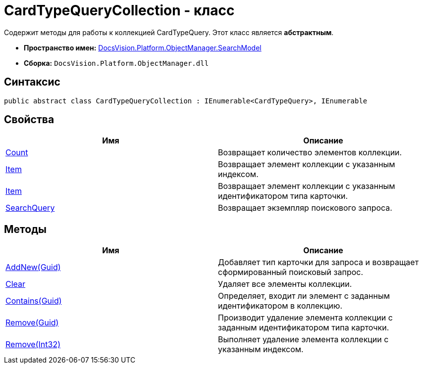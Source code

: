 = CardTypeQueryCollection - класс

Содержит методы для работы к коллекцией CardTypeQuery. Этот класс является *абстрактным*.

* *Пространство имен:* xref:api/DocsVision/Platform/ObjectManager/SearchModel/SearchModel_NS.adoc[DocsVision.Platform.ObjectManager.SearchModel]
* *Сборка:* `DocsVision.Platform.ObjectManager.dll`

== Синтаксис

[source,csharp]
----
public abstract class CardTypeQueryCollection : IEnumerable<CardTypeQuery>, IEnumerable
----

== Свойства

[cols=",",options="header"]
|===
|Имя |Описание
|xref:api/DocsVision/Platform/ObjectManager/SearchModel/CardTypeQueryCollection.Count_PR.adoc[Count] |Возвращает количество элементов коллекции.
|xref:api/DocsVision/Platform/ObjectManager/SearchModel/CardTypeQueryCollection.Item_PR.adoc[Item] |Возвращает элемент коллекции с указанным индексом.
|xref:api/DocsVision/Platform/ObjectManager/SearchModel/CardTypeQueryCollection.Item_1_PR.adoc[Item] |Возвращает элемент коллекции с указанным идентификатором типа карточки.
|xref:api/DocsVision/Platform/ObjectManager/SearchModel/CardTypeQueryCollection.SearchQuery_PR.adoc[SearchQuery] |Возвращает экземпляр поискового запроса.
|===

== Методы

[cols=",",options="header"]
|===
|Имя |Описание
|xref:api/DocsVision/Platform/ObjectManager/SearchModel/CardTypeQueryCollection.AddNew_MT.adoc[AddNew(Guid)] |Добавляет тип карточки для запроса и возвращает сформированный поисковый запрос.
|xref:api/DocsVision/Platform/ObjectManager/SearchModel/CardTypeQueryCollection.Clear_MT.adoc[Clear] |Удаляет все элементы коллекции.
|xref:api/DocsVision/Platform/ObjectManager/SearchModel/CardTypeQueryCollection.Contains_MT.adoc[Contains(Guid)] |Определяет, входит ли элемент с заданным идентификатором в коллекцию.
|xref:api/DocsVision/Platform/ObjectManager/SearchModel/CardTypeQueryCollection.Remove_MT.adoc[Remove(Guid)] |Производит удаление элемента коллекции с заданным идентификатором типа карточки.
|xref:api/DocsVision/Platform/ObjectManager/SearchModel/CardTypeQueryCollection.Remove_1_MT.adoc[Remove(Int32)] |Выполняет удаление элемента коллекции с указанным индексом.
|===


